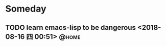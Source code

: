 #+STARTUP: showall
#+STARTUP: hidestars
#+PROPERTY: CLOCK_INTO_DRAWER t
#+TAGS: { @office(o) @home(h) @way(w) }
* Someday
#+CATEGORY: someday
** TODO learn emacs-lisp to be dangerous <2018-08-16 四 00:51>        :@home:
